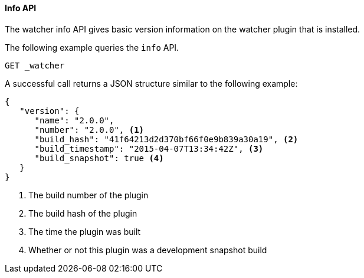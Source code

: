 [[api-rest-info]]
==== Info API

The watcher info API gives basic version information on the watcher plugin that is installed.

The following example queries the `info` API.

[source,js]
--------------------------------------------------
GET _watcher
--------------------------------------------------
// AUTOSENSE

A successful call returns a JSON structure similar to the following example:

[source,js]
--------------------------------------------------
{
   "version": {
      "name": "2.0.0",
      "number": "2.0.0", <1>
      "build_hash": "41f64213d2d370bf66f0e9b839a30a19", <2>
      "build_timestamp": "2015-04-07T13:34:42Z", <3>
      "build_snapshot": true <4>
   }
}
--------------------------------------------------

<1> The build number of the plugin
<2> The build hash of the plugin
<3> The time the plugin was built
<4> Whether or not this plugin was a development snapshot build

